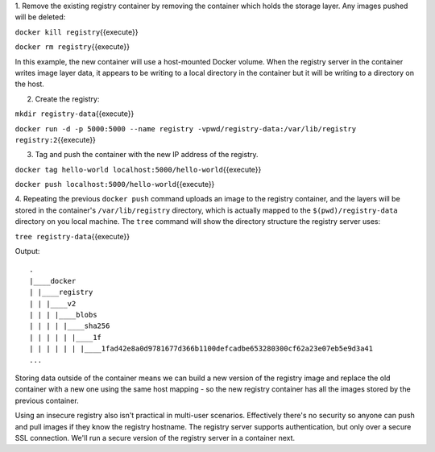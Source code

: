 1. Remove the existing registry container by removing the container
which holds the storage layer. Any images pushed will be deleted:

``docker kill registry``\ {{execute}}

``docker rm registry``\ {{execute}}

In this example, the new container will use a host-mounted Docker
volume. When the registry server in the container writes image layer
data, it appears to be writing to a local directory in the container but
it will be writing to a directory on the host.

2. Create the registry:

``mkdir registry-data``\ {{execute}}

``docker run -d -p 5000:5000 --name registry -v``\ pwd\ ``/registry-data:/var/lib/registry registry:2``\ {{execute}}

3. Tag and push the container with the new IP address of the registry.

``docker tag hello-world localhost:5000/hello-world``\ {{execute}}

``docker push localhost:5000/hello-world``\ {{execute}}

4. Repeating the previous ``docker push`` command uploads an image to
the registry container, and the layers will be stored in the container's
``/var/lib/registry`` directory, which is actually mapped to the
``$(pwd)/registry-data`` directory on you local machine. The ``tree``
command will show the directory structure the registry server uses:

``tree registry-data``\ {{execute}}

Output:

::

    .
    |____docker
    | |____registry
    | | |____v2
    | | | |____blobs
    | | | | |____sha256
    | | | | | |____1f
    | | | | | | |____1fad42e8a0d9781677d366b1100defcadbe653280300cf62a23e07eb5e9d3a41
    ...

Storing data outside of the container means we can build a new version
of the registry image and replace the old container with a new one using
the same host mapping - so the new registry container has all the images
stored by the previous container.

Using an insecure registry also isn't practical in multi-user scenarios.
Effectively there's no security so anyone can push and pull images if
they know the registry hostname. The registry server supports
authentication, but only over a secure SSL connection. We'll run a
secure version of the registry server in a container next.
